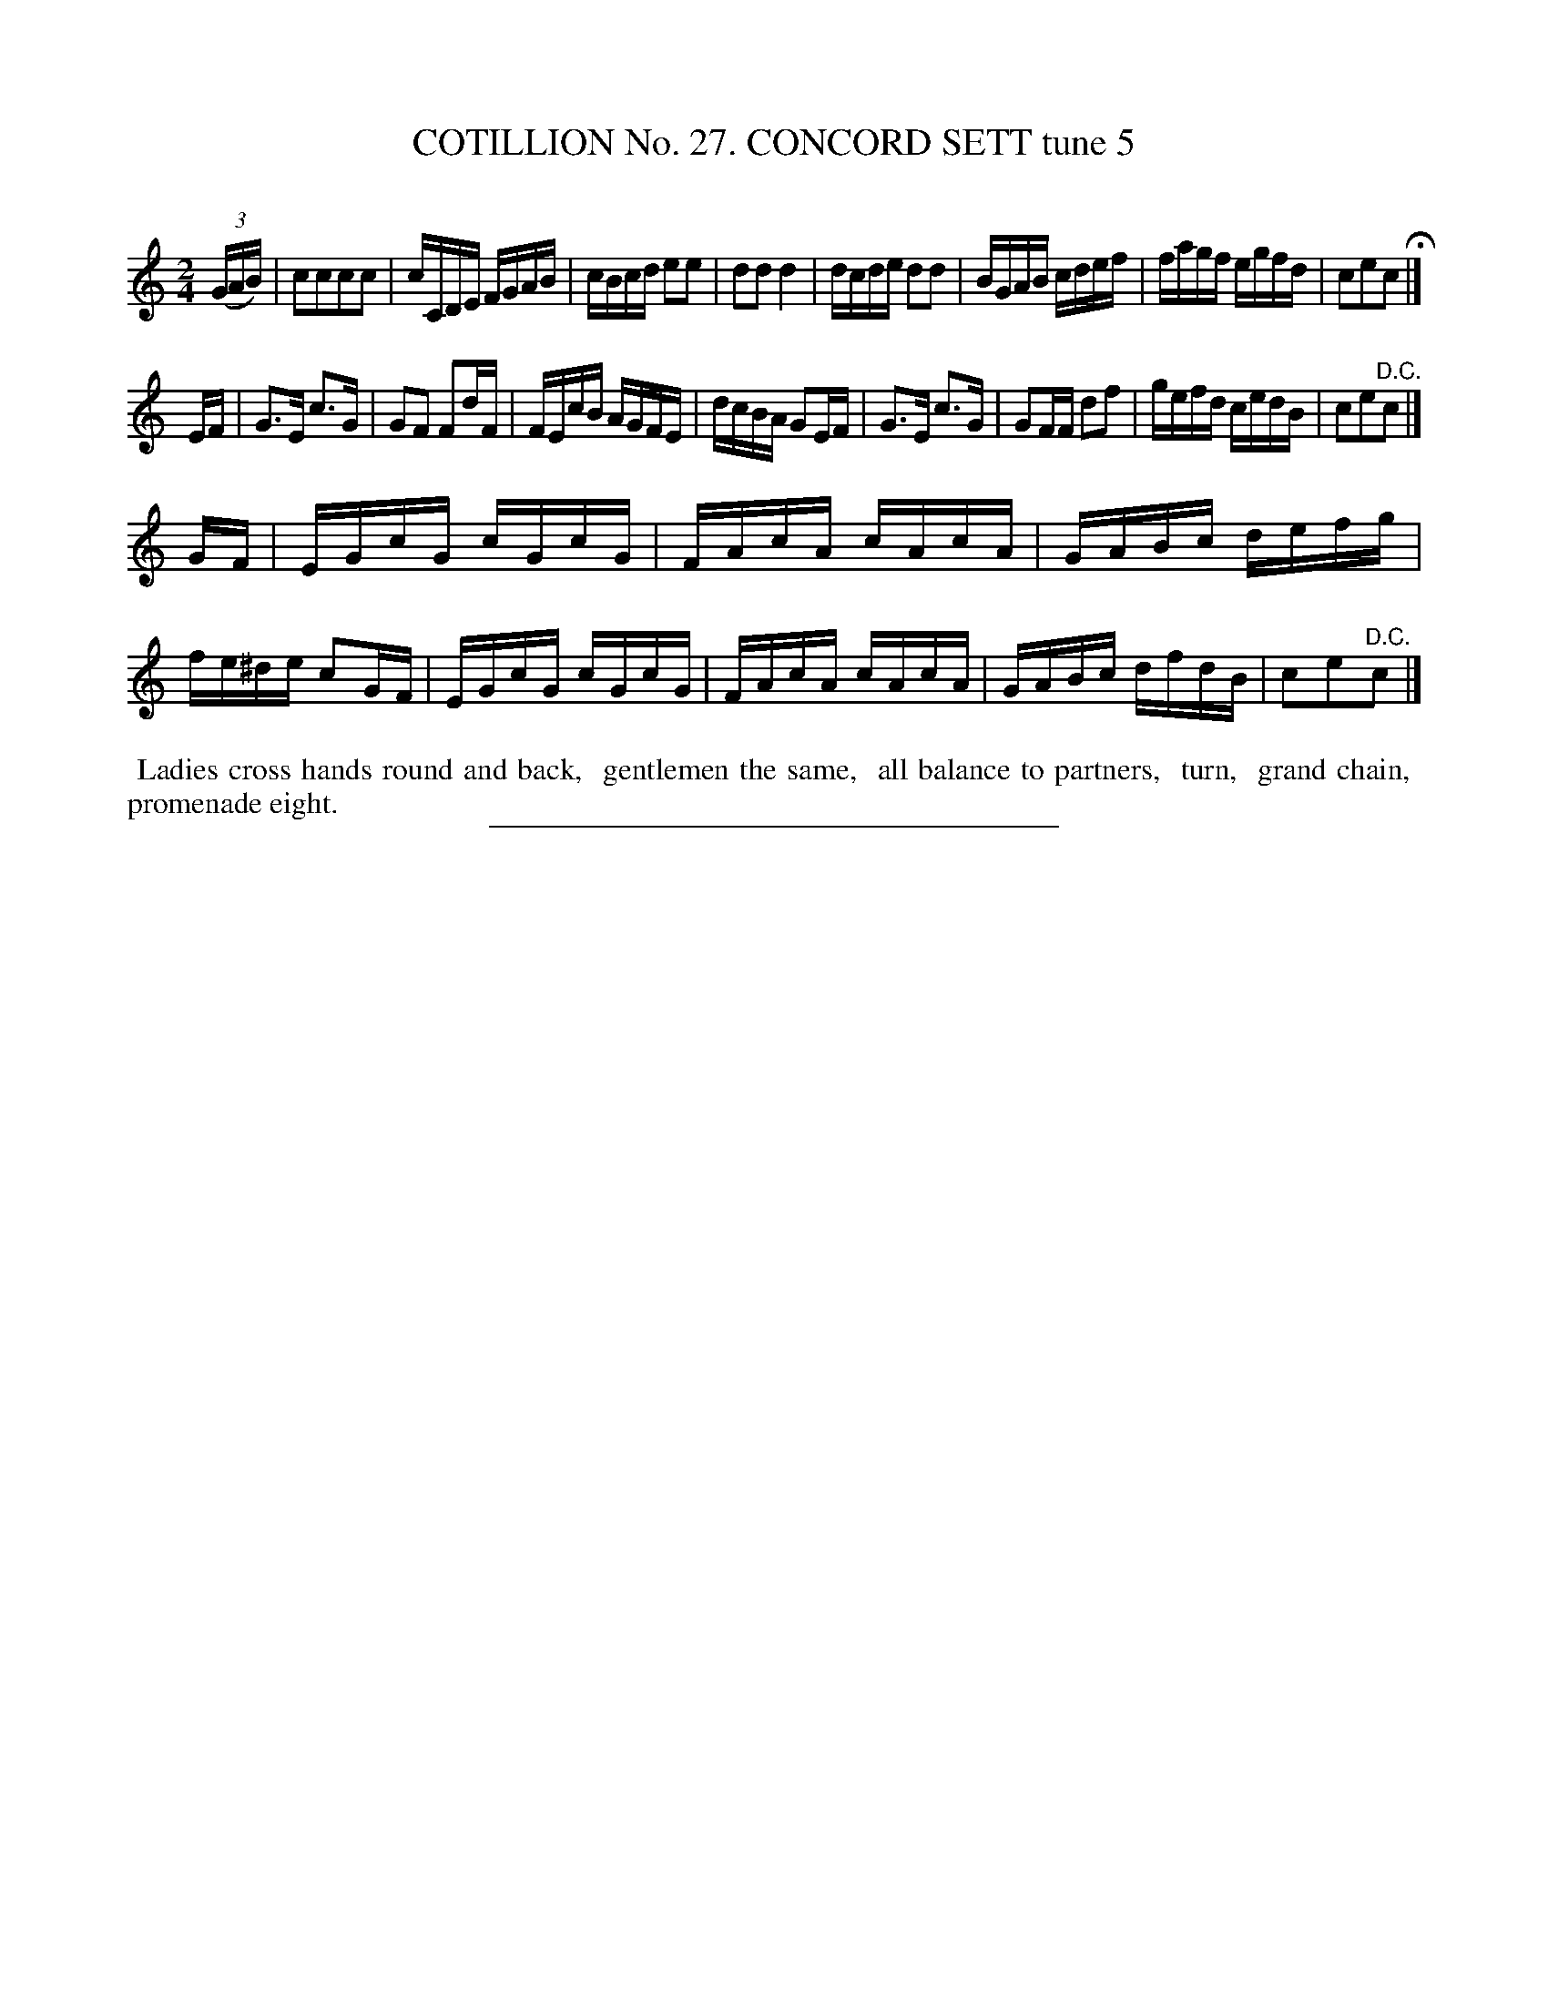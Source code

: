 X: 31372
T: COTILLION No. 27. CONCORD SETT tune 5
C:
%R: reel
B: Elias Howe "The Musician's Companion" Part 3 1844 p.137 #2
S: http://imslp.org/wiki/The_Musician's_Companion_(Howe,_Elias)
Z: 2015 John Chambers <jc:trillian.mit.edu>
M: 2/4
L: 1/16
K: C
% - - - - - - - - - - - - - - - - - - - - - - - - - - - - -
(3(GAB) |\
c2c2c2c2 | cCDE FGAB | cBcd e2e2 | d2d2 d4 |\
dcde d2d2 | BGAB cdef | fagf egfd | c2e2c2 H|]
EF |\
G3E c3G | G2F2 F2dF | FEcB AGFE | dcBA G2EF |\
G3E c3G | G2FF d2f2 | gefd cedB | c2e2"^D.C."c2 |]
GF |\
EGcG cGcG | FAcA cAcA | GABc defg | fe^de c2GF |\
EGcG cGcG | FAcA cAcA | GABc dfdB | c2e2"^D.C."c2 |]
% - - - - - - - - - - Dance description - - - - - - - - - -
%%begintext align
%% Ladies cross hands round and back,
%% gentlemen the same,
%% all balance to partners,
%% turn,
%% grand chain,
%% promenade eight.
%%endtext
% - - - - - - - - - - - - - - - - - - - - - - - - - - - - -
%%sep 1 1 300
